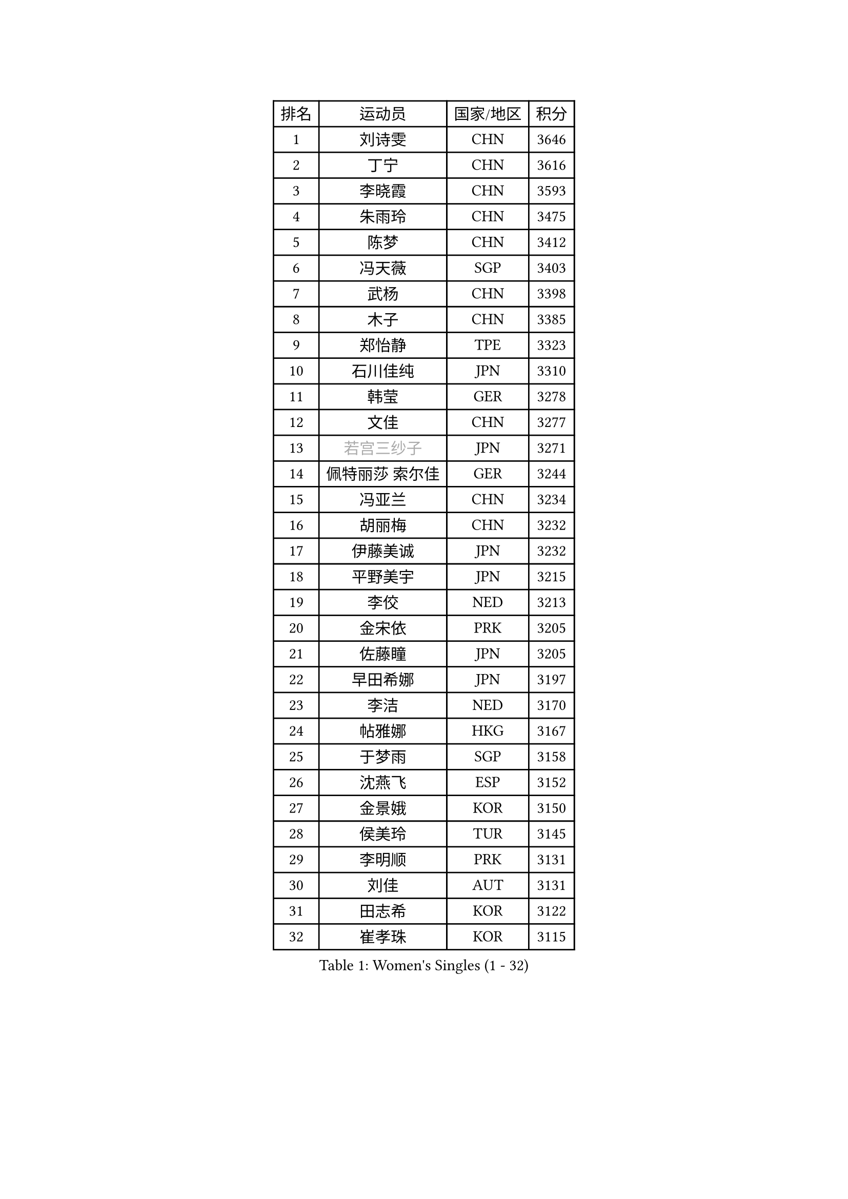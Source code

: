 
#set text(font: ("Courier New", "NSimSun"))
#figure(
  caption: "Women's Singles (1 - 32)",
    table(
      columns: 4,
      [排名], [运动员], [国家/地区], [积分],
      [1], [刘诗雯], [CHN], [3646],
      [2], [丁宁], [CHN], [3616],
      [3], [李晓霞], [CHN], [3593],
      [4], [朱雨玲], [CHN], [3475],
      [5], [陈梦], [CHN], [3412],
      [6], [冯天薇], [SGP], [3403],
      [7], [武杨], [CHN], [3398],
      [8], [木子], [CHN], [3385],
      [9], [郑怡静], [TPE], [3323],
      [10], [石川佳纯], [JPN], [3310],
      [11], [韩莹], [GER], [3278],
      [12], [文佳], [CHN], [3277],
      [13], [#text(gray, "若宫三纱子")], [JPN], [3271],
      [14], [佩特丽莎 索尔佳], [GER], [3244],
      [15], [冯亚兰], [CHN], [3234],
      [16], [胡丽梅], [CHN], [3232],
      [17], [伊藤美诚], [JPN], [3232],
      [18], [平野美宇], [JPN], [3215],
      [19], [李佼], [NED], [3213],
      [20], [金宋依], [PRK], [3205],
      [21], [佐藤瞳], [JPN], [3205],
      [22], [早田希娜], [JPN], [3197],
      [23], [李洁], [NED], [3170],
      [24], [帖雅娜], [HKG], [3167],
      [25], [于梦雨], [SGP], [3158],
      [26], [沈燕飞], [ESP], [3152],
      [27], [金景娥], [KOR], [3150],
      [28], [侯美玲], [TUR], [3145],
      [29], [李明顺], [PRK], [3131],
      [30], [刘佳], [AUT], [3131],
      [31], [田志希], [KOR], [3122],
      [32], [崔孝珠], [KOR], [3115],
    )
  )#pagebreak()

#set text(font: ("Courier New", "NSimSun"))
#figure(
  caption: "Women's Singles (33 - 64)",
    table(
      columns: 4,
      [排名], [运动员], [国家/地区], [积分],
      [33], [李皓晴], [HKG], [3100],
      [34], [姜华珺], [HKG], [3096],
      [35], [徐孝元], [KOR], [3095],
      [36], [#text(gray, "平野早矢香")], [JPN], [3093],
      [37], [傅玉], [POR], [3092],
      [38], [加藤美优], [JPN], [3090],
      [39], [曾尖], [SGP], [3089],
      [40], [MIKHAILOVA Polina], [RUS], [3084],
      [41], [MATSUZAWA Marina], [JPN], [3084],
      [42], [李芬], [SWE], [3083],
      [43], [李晓丹], [CHN], [3079],
      [44], [福原爱], [JPN], [3079],
      [45], [杜凯琹], [HKG], [3069],
      [46], [浜本由惟], [JPN], [3067],
      [47], [李倩], [POL], [3063],
      [48], [单晓娜], [GER], [3060],
      [49], [车晓曦], [CHN], [3059],
      [50], [陈思羽], [TPE], [3058],
      [51], [石垣优香], [JPN], [3051],
      [52], [杨晓欣], [MON], [3050],
      [53], [BILENKO Tetyana], [UKR], [3038],
      [54], [LI Xue], [FRA], [3036],
      [55], [森田美咲], [JPN], [3019],
      [56], [倪夏莲], [LUX], [3019],
      [57], [POTA Georgina], [HUN], [3017],
      [58], [#text(gray, "IVANCAN Irene")], [GER], [3006],
      [59], [BALAZOVA Barbora], [SVK], [3004],
      [60], [刘高阳], [CHN], [3001],
      [61], [伊丽莎白 萨玛拉], [ROU], [3000],
      [62], [陈幸同], [CHN], [2981],
      [63], [EKHOLM Matilda], [SWE], [2980],
      [64], [WINTER Sabine], [GER], [2979],
    )
  )#pagebreak()

#set text(font: ("Courier New", "NSimSun"))
#figure(
  caption: "Women's Singles (65 - 96)",
    table(
      columns: 4,
      [排名], [运动员], [国家/地区], [积分],
      [65], [HUANG Yi-Hua], [TPE], [2975],
      [66], [RI Mi Gyong], [PRK], [2968],
      [67], [GU Ruochen], [CHN], [2966],
      [68], [ZHOU Yihan], [SGP], [2962],
      [69], [NG Wing Nam], [HKG], [2951],
      [70], [SONG Maeum], [KOR], [2951],
      [71], [刘斐], [CHN], [2949],
      [72], [GRZYBOWSKA-FRANC Katarzyna], [POL], [2947],
      [73], [维多利亚 帕芙洛维奇], [BLR], [2940],
      [74], [梁夏银], [KOR], [2934],
      [75], [LIN Ye], [SGP], [2931],
      [76], [SAWETTABUT Suthasini], [THA], [2927],
      [77], [MONTEIRO DODEAN Daniela], [ROU], [2921],
      [78], [YOON Hyobin], [KOR], [2921],
      [79], [HAPONOVA Hanna], [UKR], [2921],
      [80], [#text(gray, "吴佳多")], [GER], [2911],
      [81], [#text(gray, "ABE Megumi")], [JPN], [2909],
      [82], [SHAO Jieni], [POR], [2905],
      [83], [VACENOVSKA Iveta], [CZE], [2904],
      [84], [MAEDA Miyu], [JPN], [2904],
      [85], [LANG Kristin], [GER], [2899],
      [86], [张蔷], [CHN], [2898],
      [87], [桥本帆乃香], [JPN], [2896],
      [88], [STEFANSKA Kinga], [POL], [2888],
      [89], [SABITOVA Valentina], [RUS], [2879],
      [90], [#text(gray, "FEHER Gabriela")], [SRB], [2878],
      [91], [LIU Xi], [CHN], [2875],
      [92], [PROKHOROVA Yulia], [RUS], [2874],
      [93], [BATRA Manika], [IND], [2869],
      [94], [PESOTSKA Margaryta], [UKR], [2869],
      [95], [森樱], [JPN], [2868],
      [96], [LEE Yearam], [KOR], [2866],
    )
  )#pagebreak()

#set text(font: ("Courier New", "NSimSun"))
#figure(
  caption: "Women's Singles (97 - 128)",
    table(
      columns: 4,
      [排名], [运动员], [国家/地区], [积分],
      [97], [#text(gray, "KIM Hye Song")], [PRK], [2858],
      [98], [TASHIRO Saki], [JPN], [2855],
      [99], [KUMAHARA Luca], [BRA], [2853],
      [100], [CHOI Moonyoung], [KOR], [2853],
      [101], [ODOROVA Eva], [SVK], [2852],
      [102], [#text(gray, "YOON Sunae")], [KOR], [2851],
      [103], [LI Qiangbing], [AUT], [2850],
      [104], [SILVA Yadira], [MEX], [2848],
      [105], [CHA Hyo Sim], [PRK], [2847],
      [106], [DE NUTTE Sarah], [LUX], [2847],
      [107], [SIBLEY Kelly], [ENG], [2842],
      [108], [LEE Zion], [KOR], [2839],
      [109], [索菲亚 波尔卡诺娃], [AUT], [2835],
      [110], [LOVAS Petra], [HUN], [2833],
      [111], [#text(gray, "PARK Youngsook")], [KOR], [2823],
      [112], [ZHENG Jiaqi], [USA], [2818],
      [113], [伯纳黛特 斯佐科斯], [ROU], [2811],
      [114], [KOMWONG Nanthana], [THA], [2810],
      [115], [DOLGIKH Maria], [RUS], [2809],
      [116], [PRIVALOVA Alexandra], [BLR], [2804],
      [117], [CHENG Hsien-Tzu], [TPE], [2803],
      [118], [#text(gray, "XIAN Yifang")], [FRA], [2800],
      [119], [TIKHOMIROVA Anna], [RUS], [2800],
      [120], [STRBIKOVA Renata], [CZE], [2794],
      [121], [LAY Jian Fang], [AUS], [2794],
      [122], [阿德里安娜 迪亚兹], [PUR], [2794],
      [123], [MORET Rachel], [SUI], [2794],
      [124], [SHENG Dandan], [CHN], [2787],
      [125], [SO Eka], [JPN], [2786],
      [126], [#text(gray, "LEE Seul")], [KOR], [2785],
      [127], [MATELOVA Hana], [CZE], [2778],
      [128], [TODOROVIC Andrea], [SRB], [2776],
    )
  )
